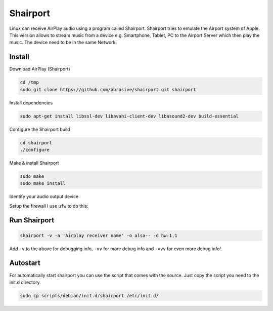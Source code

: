 =========
Shairport
=========

.. comments .. contents:: :local:

Linux can receive AirPlay audio using a program called Shairport. Shairport tries to emulate the Airport system of Apple. This version allows to stream music from a device e.g. Smartphone, Tablet, PC to the Airport Server which then play the music. The device need to be in the same Network.

Install
=======
Download AirPlay (Shairport)

.. code-block:: bash

   cd /tmp
   sudo git clone https://github.com/abrasive/shairport.git shairport

Install dependencies

.. code-block:: bash

   sudo apt-get install libssl-dev libavahi-client-dev libasound2-dev build-essential

Configure the Shairport build

.. code-block:: bash

   cd shairport
   ./configure

Make & install Shairport

.. code-block:: bash

   sudo make
   sudo make install

Identify your audio output device

.. code-block:: bash
   :linenos:

   x@z:~$ aplay -l
   **** List of PLAYBACK Hardware Devices ****
   card 0: PCH [HDA Intel PCH], device 0: ALC892 Analog [ALC892 Analog]
     Subdevices: 1/1
     Subdevice #0: subdevice #0
   card 0: PCH [HDA Intel PCH], device 1: ALC892 Digital [ALC892 Digital]
     Subdevices: 1/1
     Subdevice #0: subdevice #0
   card 0: PCH [HDA Intel PCH], device 3: HDMI 0 [HDMI 0]
     Subdevices: 1/1
     Subdevice #0: subdevice #0
   card 0: PCH [HDA Intel PCH], device 7: HDMI 1 [HDMI 1]
     Subdevices: 1/1
     Subdevice #0: subdevice #0

Setup the firewall
I use ``ufw`` to do this:

.. code-block:: bash
   :linenos:

   sudo ufw allow from 192.168.1.1/16 to any port 3689 proto tcp
   sudo ufw allow from 192.168.1.1/16 to any port 5353
   sudo ufw allow from 192.168.1.1/16 to any port 5000:5005 proto tcp
   sudo ufw allow from 192.168.1.1/16 to any port 6000:6005 proto udp
   sudo ufw allow from 192.168.1.1/16 to any port 35000:65535 proto udp

Run Shairport
=============

.. code-block:: bash

   shairport -v -a 'Airplay receiver name' -o alsa-- -d hw:1,1

Add ``-v`` to the above for debugging info, ``-vv`` for more debug info and ``-vvv`` for even more debug info!

Autostart
=========

For automatically start shairport you can use the script that comes with the source.
Just copy the script you need to the init.d directory.

.. code-block:: bash

   sudo cp scripts/debian/init.d/shairport /etc/init.d/
